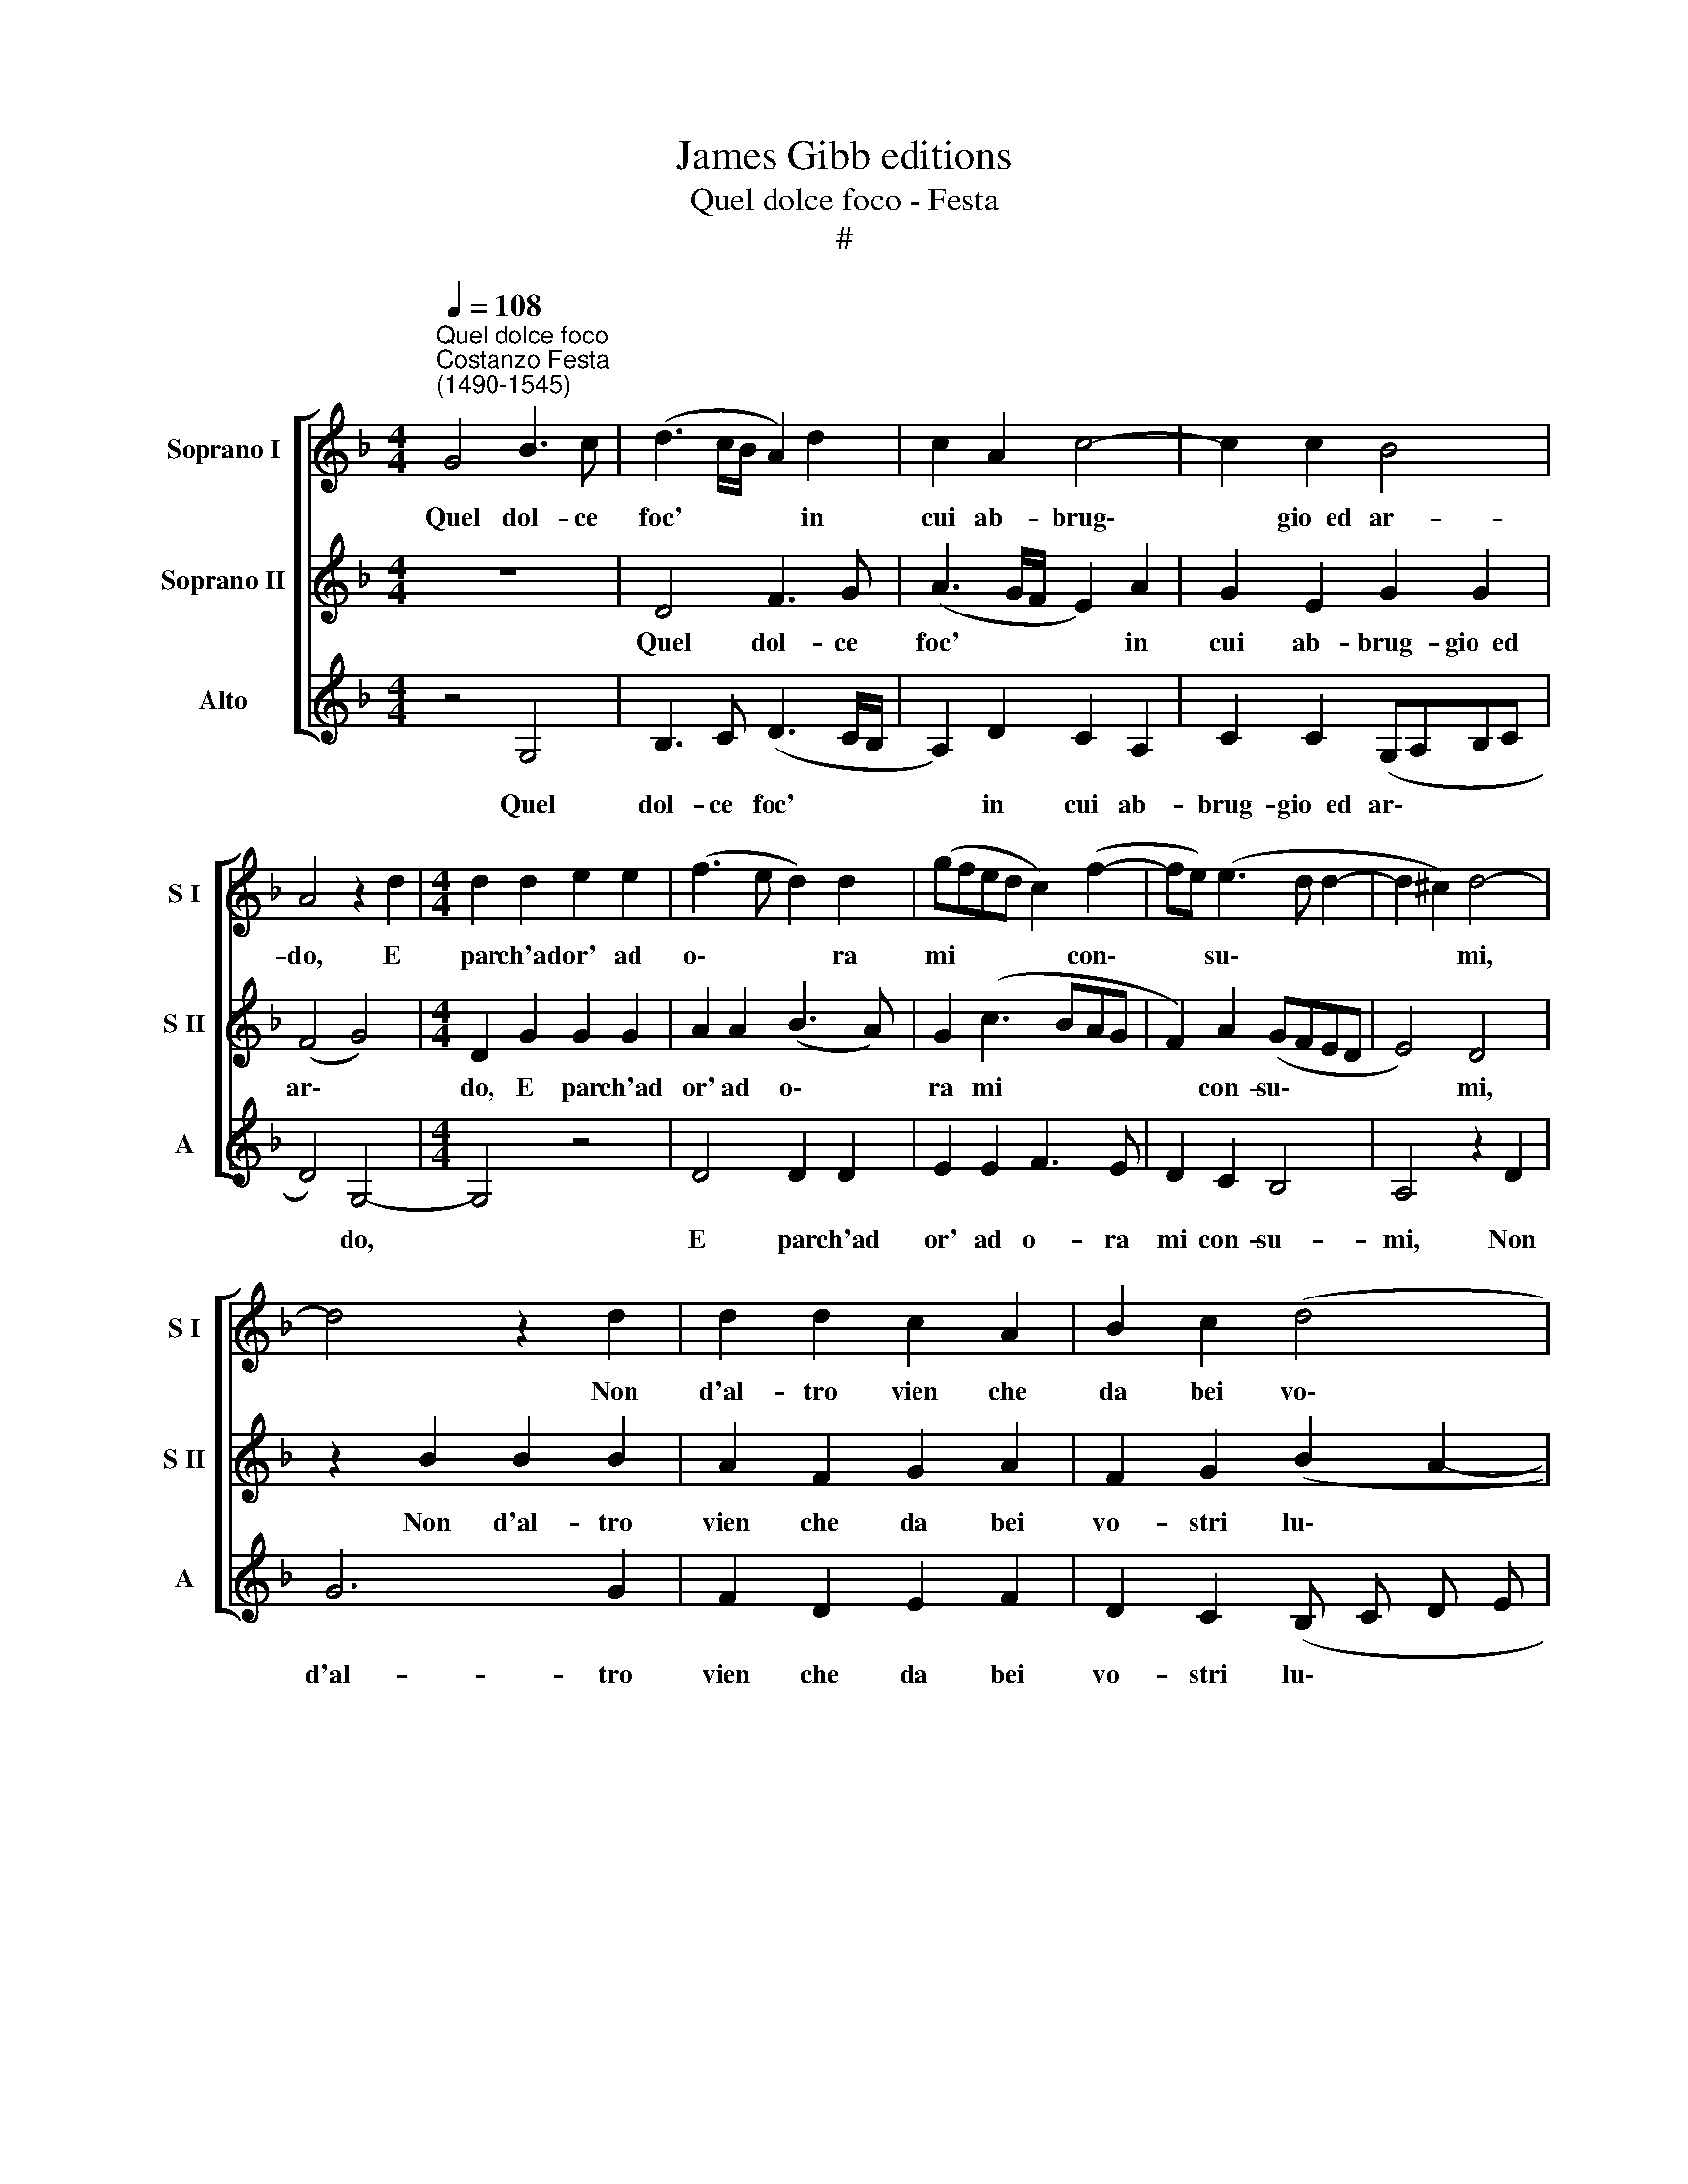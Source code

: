 X:1
T:James Gibb editions
T:Quel dolce foco - Festa
T:#
%%score [ 1 2 3 ]
L:1/8
Q:1/4=108
M:4/4
K:F
V:1 treble nm="Soprano I" snm="S I"
V:2 treble nm="Soprano II" snm="S II"
V:3 treble nm="Alto" snm="A"
V:1
"^Quel dolce foco""^Costanzo Festa\n(1490-1545)" G4 B3 c | (d3 c/B/ A2) d2 | c2 A2 c4- | c2 c2 B4 | %4
w: Quel dol- ce|foc' * * * in|cui ab- brug\-|* gio~~ed ar-|
 A4 z2 d2 |[M:4/4] d2 d2 e2 e2 | (f3 e d2) d2 | (gfed c2) (f2- | fe) (e3 d d2- | d2 ^c2) d4- | %10
w: do, E|par ch'ad or' ad|o\- * * ra|mi * * * * con\-|* * su\- * *|* * mi,|
 d4 z2 d2 | d2 d2 c2 A2 | B2 c2 (d4 | c2) B2 (A4 | G2 B3 A G2- | G2 ^F2) G4- | G2 d2 f2 f2 | %17
w: * Non|d'al- tro vien che|da bei vo\-|* stri lu\-||* * mi.|* Pe- rò ma-|
 g4 f4 | d6 d2 | c2 A2 B4 | A8 | z4 d4 | d2 d2 g4- | g2 f2 _e4 | d4 z2 d2 | e2 e2 f3 e | %26
w: don- na|fa- te|sian più par-|chi|Nel-|la tur- ba\-|* ta vi-|sta Ver-|so di quel che|
 d2 g3 (fed | cd) e3 d (d2- | d2 ^c2) d4- | d2 d2 d2 d2 | d2 d2 d4 | B4 c2 d2 | _e4 d4 | %33
w: v'a- ma an\- * *|* * zi v'a- do\-|* * ra.|* E se per|ben ser- vir|pre- mio s'ac-|qui- sta|
 z2 c2 c2 c2 | d4 c2 d2- | d2 d2 (cB) (AG) | A4 G4 | g4 f3 e | d2 e2 f4 | d4 d3 c | B4 A4- | A8 | %42
w: Non sia- te|cau- sa che|* lan- guen\- * do *|mo- ra|Per- ché l'e-|ter- no bia-|smo ac- qui-|sta- re\-||
 F4 z2 D2 | F2 F2 G2 G2 | A2 c4 B2 | A2 (B3 A G2- | G2 ^F2 GABc | d2 _e4 d2- | d2 c2) d4- | d8 | %50
w: te po-|ten- do- mi dar|vi- ta m'oc-|ci- de\- * *|||* * te||
 d4 z2 D2 | F2 F2 G2 G2 | A2 c4 B2 | A2 (B3 A G2- | G2 F2) G4- | G8 | G8 | !fermata!G8 |] %58
w: * Po-|ten- do- mi dar|vi- ta m'oc-|ci- de\- * *|* * te.||||
V:2
 z8 | D4 F3 G | (A3 G/F/ E2) A2 | G2 E2 G2 G2 | (F4 G4) |[M:4/4] D2 G2 G2 G2 | A2 A2 (B3 A) | %7
w: |Quel dol- ce|foc' * * * in|cui ab- brug- gio~~ed|ar\- *|do, E par ch'ad|or' ad o\- *|
 G2 (c3 BAG | F2) A2 (GFED | E4) D4 | z2 B2 B2 B2 | A2 F2 G2 A2 | F2 G2 (B2 A2- | AG G4 ^F2) | %14
w: ra mi * * *|* con- su\- * * *|* mi,|Non d'al- tro|vien che da bei|vo- stri lu\- *||
 G4 D4 | A2 A2 B4- | (A3 G A2 d2- | d2 c2) d4 | A6 B2 | G2 F2 G4 | ^F4 z2 A2 | A2 A2 (d3 c | %22
w: mi. Pe-|rò ma- don\-||* * na|fa- te|sian più par-|chi Nel-|la tur- ba\- *|
 B2) A2 (G3 A | Bc d4 c2) | d8 | z2 G2 A2 A2 | B3 A G2 G2 | A4 G2 F2 | E4 D4 | z2 B2 B2 A2 | %30
w: * ta vi\- *||sta|Ver- so di|quel che v'a- ma|an- zi v'a-|do- ra.|E se per|
 B2 B2 A4 | G3 (FGA) B2- | B2 A2 B4 | z2 A2 A2 A2 | B4 A2 B2- | B2 B2 AG (G2- | G2 ^F2) G4 | %37
w: ben ser- vir|pre- mio * * s'ac\-|* qui- sta|Non sia- te|cau- sa che|* lan- guen- do mo\-|* * ra|
 B4 A2 A2 | B4 c4 | B4 A2 A2 | G4 F4 | D4 F3 G | A2 B2 c2 B2 | A2 (B3 A) (G2- | G2 ^F2) G2 (d2- | %45
w: Per- ch'e- ter-|no bia-|sm'ac- qui- sta-|re- te|po- ten- do-|mi dar vi- ta|m'oc- ci\- * de\-|* * te e|
 dcBA) G2 G2 | A4 G4 | B4 A2 F2 | G4 A4 | D4 F3 G | A2 B2 c2 B2 | A2 (B3 A) (G2- | %52
w: * * * * m'oc- ci-|de- te|e m'oc- ci-|de- te|Po- ten- do-|mi dar vi- ta|m'oc- ci\- * de\-|
 G2 ^F2) G2 (d2- | dcBA) G2 G2 | A4 G4 | D4 _E2 D2 | _E4 D4- | !fermata!D8 |] %58
w: * * te e|* * * * m'oc- ci-|de- te|e m'oc- ci-|de- te.||
V:3
 z4 G,4 | B,3 C (D3 C/B,/ | A,2) D2 C2 A,2 | C2 C2 (G,A,B,C | D4) G,4- |[M:4/4] G,4 z4 | D4 D2 D2 | %7
w: Quel|dol- ce foc' * *|* in cui ab-|brug- gio~~ed ar\- * * *|* do,||E par ch'ad|
 E2 E2 F3 E | D2 C2 B,4 | A,4 z2 D2 | G6 G2 | F2 D2 E2 F2 | D2 C2 (B, C D E | F2 G2 D4) | G,8 | %15
w: or' ad o- ra|mi con- su-|mi, Non|d'al- tro|vien che da bei|vo- stri lu\- * * *||mi.|
 z4 G,4 | D6 D2 | _E4 D4- | D2 D4 B,2 | C2 D2 G,4 | D8 | z2 D2 D2 D2 | G2 F2 _E4 | D2 F2 G2 A2 | %24
w: Pe-|rò ma-|don- na|* fa- te|sian più par-|chi|Nel- la tur-|ba- ta vi-|sta Ver- so di|
 B3 A (G2 F2 | E4) D4 | (G3 F EDCB,) | A,3 B, (C2 D2) | A,4 z2 D2 | G6 F2 | G2 G2 D4 | %31
w: quel che v'a\- *|* ma|an\- * * * * *|zi v'a- do\- *|ra. E|se per|ben ser- vir|
 _E3 D (C2 B,2) | C4 B,4 | z2 F2 F2 F2 | (B,CD_E) F2 B,2- | B,2 B,2 C2 _E2 | D4 G,4 | G,4 D2 D2 | %38
w: pre- mio s'ac\- *|qui- sta|Non sia- te|cau\- * * * sa che|* lan- guen- do|mo- ra|Per- ch'e- ter-|
 G4 F4 | G4 G2 ^F2 | G4 D2 D2 | F3 E D4- | D2 D2 C2 (D2- | DCB,A,) G,2 B,2 | A,4 G,4 | D4 _E2 E2 | %46
w: no bia-|sm'ac- qui- sta-|re- te po-|ten- do- mi|* dar vi- ta|* * * * m'oc- ci-|de- te|e m'oc- ci-|
 D4 G,4 | G4 F2 D2 | E4 D2 D2 | F3 E D4- | D2 D2 C2 (D2- | DCB,) A, G,2 B,2 | A,4 G,4 | D4 _E2 E2 | %54
w: de- te|e m'oc- ci-|de- te Po-|ten- do mi|* dar vi- ta|* * * m'oc\- * ci|de- te|e m'oc- ci-|
 D4 G,4 | G,4 C2 B,2 | C4 G,4- | !fermata!G,8 |] %58
w: de- te|e m'oc- ci-|de- te.||

